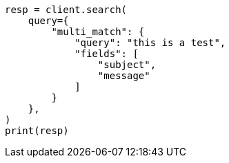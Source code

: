 // This file is autogenerated, DO NOT EDIT
// query-dsl/multi-match-query.asciidoc:11

[source, python]
----
resp = client.search(
    query={
        "multi_match": {
            "query": "this is a test",
            "fields": [
                "subject",
                "message"
            ]
        }
    },
)
print(resp)
----
